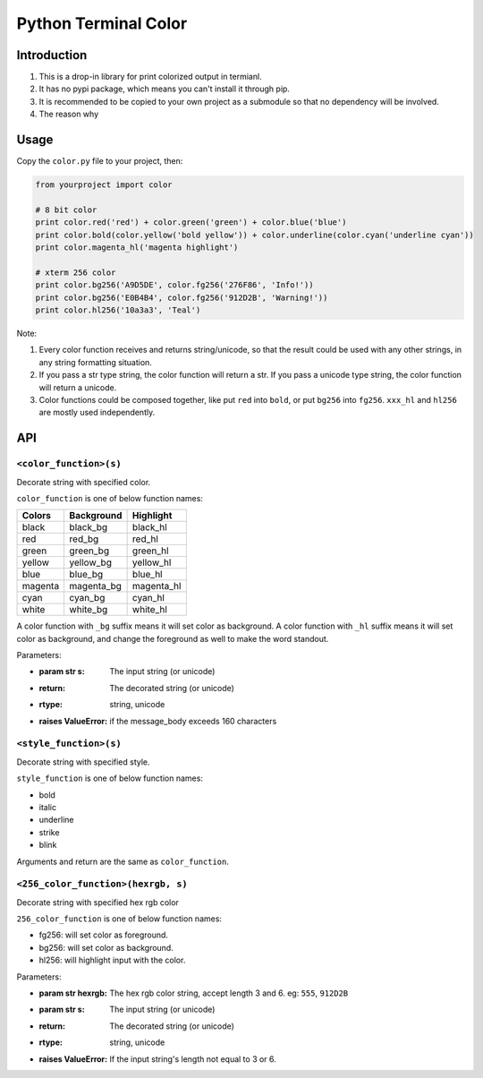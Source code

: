 Python Terminal Color
=====================

Introduction
------------

1. This is a drop-in library for print colorized output in termianl.
2. It has no pypi package, which means you can't install it through pip.
3. It is recommended to be copied to your own project as a submodule so that
   no dependency will be involved.
4. The reason why 


Usage
-----

Copy the ``color.py`` file to your project, then:

.. code:: python

    from yourproject import color

    # 8 bit color
    print color.red('red') + color.green('green') + color.blue('blue')
    print color.bold(color.yellow('bold yellow')) + color.underline(color.cyan('underline cyan'))
    print color.magenta_hl('magenta highlight')

    # xterm 256 color
    print color.bg256('A9D5DE', color.fg256('276F86', 'Info!'))
    print color.bg256('E0B4B4', color.fg256('912D2B', 'Warning!'))
    print color.hl256('10a3a3', 'Teal')


Note:

1. Every color function receives and returns string/unicode, so that the result
   could be used with any other strings, in any string formatting situation.

2. If you pass a str type string, the color function will return a str.
   If you pass a unicode type string, the color function will return a unicode.

3. Color functions could be composed together, like put ``red`` into ``bold``,
   or put ``bg256`` into ``fg256``. ``xxx_hl`` and ``hl256`` are mostly used
   independently.


API
---


``<color_function>(s)``
~~~~~~~~~~~~~~~~~~~~~~~

Decorate string with specified color.

``color_function`` is one of below function names:

========  ============  ===========
 Colors    Background    Highlight
========  ============  ===========
black     black_bg      black_hl
red       red_bg        red_hl
green     green_bg      green_hl
yellow    yellow_bg     yellow_hl
blue      blue_bg       blue_hl
magenta   magenta_bg    magenta_hl
cyan      cyan_bg       cyan_hl
white     white_bg      white_hl
========  ============  ===========

A color function with ``_bg`` suffix means it will set color as background.
A color function with ``_hl`` suffix means it will set color as background,
and change the foreground as well to make the word standout.

Parameters:

- :param str s: The input string (or unicode)
- :return: The decorated string (or unicode)
- :rtype: string, unicode
- :raises ValueError: if the message_body exceeds 160 characters

``<style_function>(s)``
~~~~~~~~~~~~~~~~~~~~~~~

Decorate string with specified style.

``style_function`` is one of below function names:

- bold
- italic
- underline
- strike
- blink

Arguments and return are the same as ``color_function``.


``<256_color_function>(hexrgb, s)``
~~~~~~~~~~~~~~~~~~~~~~~~~~~~~~~~~~~

Decorate string with specified hex rgb color

``256_color_function`` is one of below function names:

- fg256: will set color as foreground.
- bg256: will set color as background.
- hl256: will highlight input with the color.

Parameters:

- :param str hexrgb: The hex rgb color string, accept length 3 and 6. eg: ``555``, ``912D2B``
- :param str s: The input string (or unicode)
- :return: The decorated string (or unicode)
- :rtype: string, unicode
- :raises ValueError: If the input string's length not equal to 3 or 6.
